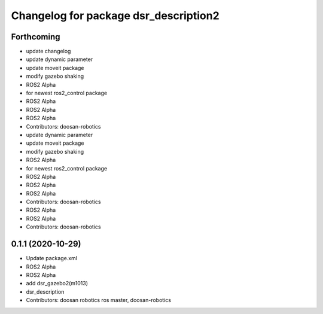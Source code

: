 ^^^^^^^^^^^^^^^^^^^^^^^^^^^^^^^^^^^^^^
Changelog for package dsr_description2
^^^^^^^^^^^^^^^^^^^^^^^^^^^^^^^^^^^^^^

Forthcoming
-----------
* update changelog
* update dynamic parameter
* update moveit package
* modify gazebo shaking
* ROS2 Alpha
* for newest ros2_control package
* ROS2 Alpha
* ROS2 Alpha
* ROS2 Alpha
* Contributors: doosan-robotics

* update dynamic parameter
* update moveit package
* modify gazebo shaking
* ROS2 Alpha
* for newest ros2_control package
* ROS2 Alpha
* ROS2 Alpha
* ROS2 Alpha
* Contributors: doosan-robotics

* ROS2 Alpha
* ROS2 Alpha
* Contributors: doosan-robotics

0.1.1 (2020-10-29)
------------------
* Update package.xml
* ROS2 Alpha
* ROS2 Alpha
* add dsr_gazebo2(m1013)
* dsr_description
* Contributors: doosan robotics ros master, doosan-robotics
